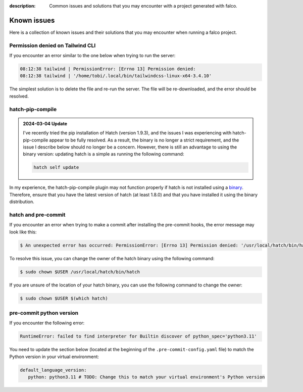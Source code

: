 :description: Common issues and solutions that you may encounter with a project generated with falco.

Known issues
============

Here is a collection of known issues and their solutions that you may encounter when running a falco project.


Permission denied on Tailwind CLI
^^^^^^^^^^^^^^^^^^^^^^^^^^^^^^^^^^

If you encounter an error similar to the one below when trying to run the server:

.. code-block:: bash

    08:12:38 tailwind | PermissionError: [Errno 13] Permission denied:
    08:12:38 tailwind | '/home/tobi/.local/bin/tailwindcss-linux-x64-3.4.10'

The simplest solution is to delete the file and re-run the server. The file will be re-downloaded, and the error should be resolved.

hatch-pip-compile
^^^^^^^^^^^^^^^^^

.. admonition:: 2024-03-04 Update
   :class: note

   I've recently tried the pip installation of Hatch (version 1.9.3), and the issues I was experiencing with hatch-pip-compile appear to be fully resolved.
   As a result, the binary is no longer a strict requirement, and the issue I describe below should no longer be a concern. However, there is still an advantage to
   using the binary version: updating hatch is a simple as running the following command:

   .. code-block:: bash

      hatch self update


In my experience, the hatch-pip-compile plugin may not function properly if hatch is not installed using a `binary <https://hatch.pypa.io/latest/install/#standalone-binaries>`_.
Therefore, ensure that you have the latest version of hatch (at least 1.8.0) and that you have installed it using the binary distribution.

hatch and pre-commit
^^^^^^^^^^^^^^^^^^^^

If you encounter an error when trying to make a commit after installing the pre-commit hooks, the error message may look like this:

.. code-block:: bash

   $ An unexpected error has occurred: PermissionError: [Errno 13] Permission denied: '/usr/local/hatch/bin/hatch' Check the log at /Users/tobi/.cache/pre-commit/pre-commit.log

To resolve this issue, you can change the owner of the hatch binary using the following command:

.. code-block:: bash

   $ sudo chown $USER /usr/local/hatch/bin/hatch

If you are unsure of the location of your hatch binary, you can use the following command to change the owner:

.. code-block:: bash

   $ sudo chown $USER $(which hatch)


pre-commit python version
^^^^^^^^^^^^^^^^^^^^^^^^^

If you encounter the following error:

.. code-block:: shell

   RuntimeError: failed to find interpreter for Builtin discover of python_spec='python3.11'

You need to update the section below (located at the beginning of the ``.pre-commit-config.yaml`` file) to match the Python version in your virtual environment:

.. code-block:: yaml

   default_language_version:
      python: python3.11 # TODO: Change this to match your virtual environment's Python version
